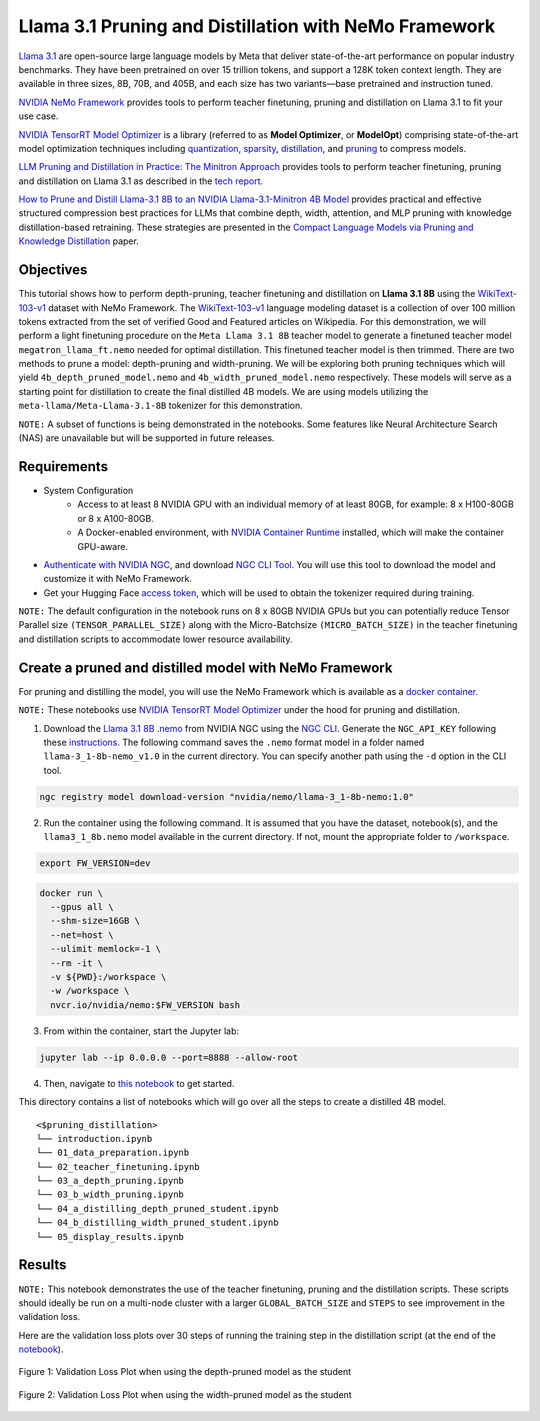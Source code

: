 Llama 3.1 Pruning and Distillation with NeMo Framework
=======================================================================================

`Llama 3.1 <https://blogs.nvidia.com/blog/meta-llama3-inference-acceleration/>`_ are open-source large language models by Meta that deliver state-of-the-art performance on popular industry benchmarks. They have been pretrained on over 15 trillion tokens, and support a 128K token context length. They are available in three sizes, 8B, 70B, and 405B, and each size has two variants—base pretrained and instruction tuned.

`NVIDIA NeMo Framework <https://docs.nvidia.com/nemo-framework/user-guide/latest/overview.html>`_ provides tools to perform teacher finetuning, pruning and distillation on Llama 3.1 to fit your use case.

`NVIDIA TensorRT Model Optimizer <https://github.com/NVIDIA/TensorRT-Model-Optimizer>`_ is a library (referred to as **Model Optimizer**, or **ModelOpt**) comprising state-of-the-art model optimization techniques including `quantization <https://github.com/NVIDIA/TensorRT-Model-Optimizer#quantization>`_, `sparsity <https://github.com/NVIDIA/TensorRT-Model-Optimizer#sparsity>`_, `distillation <https://github.com/NVIDIA/TensorRT-Model-Optimizer#distillation>`_, and `pruning <https://github.com/NVIDIA/TensorRT-Model-Optimizer#pruning>`_ to compress models.

`LLM Pruning and Distillation in Practice: The Minitron Approach <https://arxiv.org/abs/2408.11796>`_ provides tools to perform teacher finetuning, pruning and distillation on Llama 3.1 as described in the `tech report <https://arxiv.org/abs/2408.11796>`_.

`How to Prune and Distill Llama-3.1 8B to an NVIDIA Llama-3.1-Minitron 4B Model <https://developer.nvidia.com/blog/how-to-prune-and-distill-llama-3-1-8b-to-an-nvidia-llama-3-1-minitron-4b-model/>`_ provides practical and effective structured compression best practices for LLMs that combine depth, width, attention, and MLP pruning with knowledge distillation-based retraining. These strategies are presented in the `Compact Language Models via Pruning and Knowledge Distillation <https://arxiv.org/pdf/2407.14679>`_ paper.

Objectives
----------

This tutorial shows how to perform depth-pruning, teacher finetuning and distillation on **Llama 3.1 8B** using the `WikiText-103-v1 <https://huggingface.co/datasets/Salesforce/wikitext/viewer/wikitext-103-v1>`_ dataset with NeMo Framework. The `WikiText-103-v1 <https://huggingface.co/datasets/Salesforce/wikitext/viewer/wikitext-103-v1>`_ language modeling dataset is a collection of over 100 million tokens extracted from the set of verified Good and Featured articles on Wikipedia. For this demonstration, we will perform a light finetuning procedure on the ``Meta Llama 3.1 8B`` teacher model to generate a finetuned teacher model ``megatron_llama_ft.nemo`` needed for optimal distillation. This finetuned teacher model is then trimmed. There are two methods to prune a model: depth-pruning and width-pruning. We will be exploring both pruning techniques which will yield ``4b_depth_pruned_model.nemo`` and ``4b_width_pruned_model.nemo`` respectively. These models will serve as a starting point for distillation to create the final distilled 4B models.
We are using models utilizing the ``meta-llama/Meta-Llama-3.1-8B`` tokenizer for this demonstration.

``NOTE:`` A subset of functions is being demonstrated in the notebooks. Some features like Neural Architecture Search (NAS) are unavailable but will be supported in future releases.

Requirements
-------------

* System Configuration
    * Access to at least 8 NVIDIA GPU with an individual memory of at least 80GB, for example: 8 x H100-80GB or 8 x A100-80GB.
    * A Docker-enabled environment, with `NVIDIA Container Runtime <https://developer.nvidia.com/container-runtime>`_ installed, which will make the container GPU-aware.

* `Authenticate with NVIDIA NGC <https://docs.nvidia.com/nim/large-language-models/latest/getting-started.html#ngc-authentication>`_, and download `NGC CLI Tool <https://docs.nvidia.com/nim/large-language-models/latest/getting-started.html#ngc-cli-tool>`_. You will use this tool to download the model and customize it with NeMo Framework.

* Get your Hugging Face `access token <https://huggingface.co/docs/hub/en/security-tokens>`_, which will be used to obtain the tokenizer required during training.

``NOTE:`` The default configuration in the notebook runs on 8 x 80GB NVIDIA GPUs but you can potentially reduce Tensor Parallel size ``(TENSOR_PARALLEL_SIZE)`` along with the Micro-Batchsize ``(MICRO_BATCH_SIZE)`` in the teacher finetuning and distillation scripts to accommodate lower resource availability.

Create a pruned and distilled model with NeMo Framework
------------------------------------------------------------------------------

For pruning and distilling the model, you will use the NeMo Framework which is available as a `docker container <https://catalog.ngc.nvidia.com/orgs/nvidia/containers/nemo>`_.

``NOTE:`` These notebooks use `NVIDIA TensorRT Model Optimizer <https://github.com/NVIDIA/TensorRT-Model-Optimizer>`_ under the hood for pruning and distillation.


1. Download the `Llama 3.1 8B .nemo <https://catalog.ngc.nvidia.com/orgs/nvidia/teams/nemo/models/llama-3_1-8b-nemo>`_ from NVIDIA NGC using the `NGC CLI <https://org.ngc.nvidia.com/setup/installers/cli>`_. Generate the ``NGC_API_KEY`` following these `instructions <https://docs.nvidia.com/nim/large-language-models/latest/getting-started.html#option-2-from-ngc>`_. The following command saves the ``.nemo`` format model in a folder named ``llama-3_1-8b-nemo_v1.0`` in the current directory. You can specify another path using the ``-d`` option in the CLI tool.

.. code:: bash

   ngc registry model download-version "nvidia/nemo/llama-3_1-8b-nemo:1.0"

2. Run the container using the following command. It is assumed that you have the dataset, notebook(s), and the ``llama3_1_8b.nemo`` model available in the current directory. If not, mount the appropriate folder to ``/workspace``.

.. code:: bash

   export FW_VERSION=dev


.. code:: bash

   docker run \
     --gpus all \
     --shm-size=16GB \
     --net=host \
     --ulimit memlock=-1 \
     --rm -it \
     -v ${PWD}:/workspace \
     -w /workspace \
     nvcr.io/nvidia/nemo:$FW_VERSION bash

3. From within the container, start the Jupyter lab:

.. code:: bash

   jupyter lab --ip 0.0.0.0 --port=8888 --allow-root

4. Then, navigate to `this notebook <./introduction.ipynb>`_ to get started.

This directory contains a list of notebooks which will go over all the steps to create a distilled 4B model.

:: 

   <$pruning_distillation>
   └── introduction.ipynb
   └── 01_data_preparation.ipynb
   └── 02_teacher_finetuning.ipynb
   └── 03_a_depth_pruning.ipynb
   └── 03_b_width_pruning.ipynb
   └── 04_a_distilling_depth_pruned_student.ipynb
   └── 04_b_distilling_width_pruned_student.ipynb
   └── 05_display_results.ipynb
   
Results
------------------------------------------------------------------------------
``NOTE:`` This notebook demonstrates the use of the teacher finetuning, pruning and the distillation scripts. These scripts should ideally be run on a multi-node cluster with a larger ``GLOBAL_BATCH_SIZE`` and ``STEPS`` to see improvement in the validation loss.

Here are the validation loss plots over 30 steps of running the training step in the distillation script (at the end of the `notebook <./05_display_results.ipynb>`_).

.. figure:: https://github.com/NVIDIA/NeMo/releases/download/r2.0.0rc1/val_loss_depth_pruned_student_distillation.png
  :width: 400px
  :alt: Diagram showing the validation loss over 30 steps of running the training step in the distillation script when using the depth-pruned model as the student
  :align: center

  Figure 1: Validation Loss Plot when using the depth-pruned model as the student
  
.. figure:: https://github.com/NVIDIA/NeMo/releases/download/r2.0.0rc1/val_loss_width_pruned_student_distillation.png
  :width: 400px
  :alt: Diagram showing the validation loss over 30 steps of running the training step in the distillation script when using the width-pruned model as the student
  :align: center

  Figure 2: Validation Loss Plot when using the width-pruned model as the student 